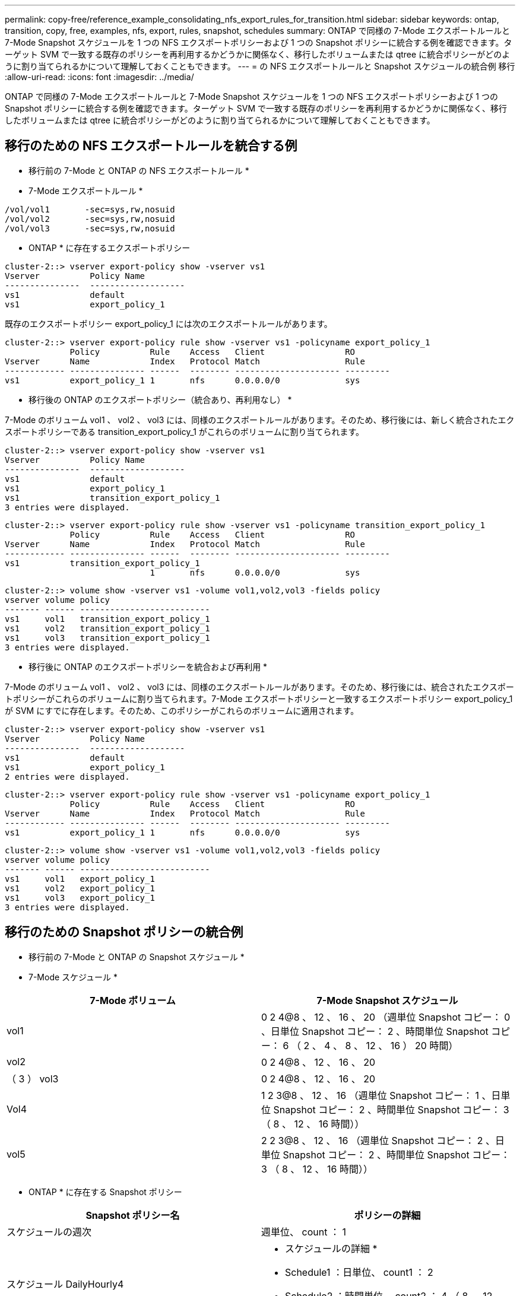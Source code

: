 ---
permalink: copy-free/reference_example_consolidating_nfs_export_rules_for_transition.html 
sidebar: sidebar 
keywords: ontap, transition, copy, free, examples, nfs, export, rules, snapshot, schedules 
summary: ONTAP で同様の 7-Mode エクスポートルールと 7-Mode Snapshot スケジュールを 1 つの NFS エクスポートポリシーおよび 1 つの Snapshot ポリシーに統合する例を確認できます。ターゲット SVM で一致する既存のポリシーを再利用するかどうかに関係なく、移行したボリュームまたは qtree に統合ポリシーがどのように割り当てられるかについて理解しておくこともできます。 
---
= の NFS エクスポートルールと Snapshot スケジュールの統合例 移行
:allow-uri-read: 
:icons: font
:imagesdir: ../media/


[role="lead"]
ONTAP で同様の 7-Mode エクスポートルールと 7-Mode Snapshot スケジュールを 1 つの NFS エクスポートポリシーおよび 1 つの Snapshot ポリシーに統合する例を確認できます。ターゲット SVM で一致する既存のポリシーを再利用するかどうかに関係なく、移行したボリュームまたは qtree に統合ポリシーがどのように割り当てられるかについて理解しておくこともできます。



== 移行のための NFS エクスポートルールを統合する例

* 移行前の 7-Mode と ONTAP の NFS エクスポートルール *

* 7-Mode エクスポートルール *

[listing]
----
/vol/vol1       -sec=sys,rw,nosuid
/vol/vol2       -sec=sys,rw,nosuid
/vol/vol3       -sec=sys,rw,nosuid
----
* ONTAP * に存在するエクスポートポリシー

[listing]
----
cluster-2::> vserver export-policy show -vserver vs1
Vserver          Policy Name
---------------  -------------------
vs1              default
vs1              export_policy_1
----
既存のエクスポートポリシー export_policy_1 には次のエクスポートルールがあります。

[listing]
----
cluster-2::> vserver export-policy rule show -vserver vs1 -policyname export_policy_1
             Policy          Rule    Access   Client                RO
Vserver      Name            Index   Protocol Match                 Rule
------------ --------------- ------  -------- --------------------- ---------
vs1          export_policy_1 1       nfs      0.0.0.0/0             sys
----
* 移行後の ONTAP のエクスポートポリシー（統合あり、再利用なし） *

7-Mode のボリューム vol1 、 vol2 、 vol3 には、同様のエクスポートルールがあります。そのため、移行後には、新しく統合されたエクスポートポリシーである transition_export_policy_1 がこれらのボリュームに割り当てられます。

[listing]
----
cluster-2::> vserver export-policy show -vserver vs1
Vserver          Policy Name
---------------  -------------------
vs1              default
vs1              export_policy_1
vs1              transition_export_policy_1
3 entries were displayed.
----
[listing]
----
cluster-2::> vserver export-policy rule show -vserver vs1 -policyname transition_export_policy_1
             Policy          Rule    Access   Client                RO
Vserver      Name            Index   Protocol Match                 Rule
------------ --------------- ------  -------- --------------------- ---------
vs1          transition_export_policy_1
                             1       nfs      0.0.0.0/0             sys
----
[listing]
----
cluster-2::> volume show -vserver vs1 -volume vol1,vol2,vol3 -fields policy
vserver volume policy
------- ------ --------------------------
vs1     vol1   transition_export_policy_1
vs1     vol2   transition_export_policy_1
vs1     vol3   transition_export_policy_1
3 entries were displayed.
----
* 移行後に ONTAP のエクスポートポリシーを統合および再利用 *

7-Mode のボリューム vol1 、 vol2 、 vol3 には、同様のエクスポートルールがあります。そのため、移行後には、統合されたエクスポートポリシーがこれらのボリュームに割り当てられます。7-Mode エクスポートポリシーと一致するエクスポートポリシー export_policy_1 が SVM にすでに存在します。そのため、このポリシーがこれらのボリュームに適用されます。

[listing]
----
cluster-2::> vserver export-policy show -vserver vs1
Vserver          Policy Name
---------------  -------------------
vs1              default
vs1              export_policy_1
2 entries were displayed.
----
[listing]
----
cluster-2::> vserver export-policy rule show -vserver vs1 -policyname export_policy_1
             Policy          Rule    Access   Client                RO
Vserver      Name            Index   Protocol Match                 Rule
------------ --------------- ------  -------- --------------------- ---------
vs1          export_policy_1 1       nfs      0.0.0.0/0             sys
----
[listing]
----
cluster-2::> volume show -vserver vs1 -volume vol1,vol2,vol3 -fields policy
vserver volume policy
------- ------ --------------------------
vs1     vol1   export_policy_1
vs1     vol2   export_policy_1
vs1     vol3   export_policy_1
3 entries were displayed.
----


== 移行のための Snapshot ポリシーの統合例

* 移行前の 7-Mode と ONTAP の Snapshot スケジュール *

* 7-Mode スケジュール *

|===
| 7-Mode ボリューム | 7-Mode Snapshot スケジュール 


 a| 
vol1
 a| 
0 2 4@8 、 12 、 16 、 20 （週単位 Snapshot コピー： 0 、日単位 Snapshot コピー： 2 、時間単位 Snapshot コピー： 6 （ 2 、 4 、 8 、 12 、 16 ） 20 時間）



 a| 
vol2
 a| 
0 2 4@8 、 12 、 16 、 20



 a| 
（ 3 ） vol3
 a| 
0 2 4@8 、 12 、 16 、 20



 a| 
Vol4
 a| 
1 2 3@8 、 12 、 16 （週単位 Snapshot コピー： 1 、日単位 Snapshot コピー： 2 、時間単位 Snapshot コピー： 3 （ 8 、 12 、 16 時間））



 a| 
vol5
 a| 
2 2 3@8 、 12 、 16 （週単位 Snapshot コピー： 2 、日単位 Snapshot コピー： 2 、時間単位 Snapshot コピー： 3 （ 8 、 12 、 16 時間））

|===
* ONTAP * に存在する Snapshot ポリシー

|===
| Snapshot ポリシー名 | ポリシーの詳細 


 a| 
スケジュールの週次
 a| 
週単位、 count ： 1



 a| 
スケジュール DailyHourly4
 a| 
* スケジュールの詳細 *

* Schedule1 ：日単位、 count1 ： 2
* Schedule2 ：時間単位、 count2 ： 4 （ 8 、 12 、 16 、 20 時間ごと




 a| 
スケジュール時間 1
 a| 
毎時 8 、 12 、 16 、 20 時間、 count ： 4

|===
* 移行後の ONTAP の Snapshot ポリシー（統合あり、再利用なし） *

|===
| 7-Mode ボリューム | 7-Mode Snapshot スケジュール | ONTAP の Snapshot ポリシー 


 a| 
vol1
 a| 
0 2 4@8 、 12 、 16 、 20 （週単位 Snapshot コピー： 0 、日単位 Snapshot コピー： 2 、時間単位 Snapshot コピー： 4 （ 8 、 12 、 16 、 20 時間））
 a| 
* vol1 、 vol2 、 vol3 * の統合されたポリシー

* 名前： transition_snapshot_policy_0
* スケジュールの詳細
+
** Schedule1 ：日単位、 count1 ： 2
** Schedule2 ：時間単位、 count2 ： 4 （ 8 、 12 、 16 、 20 時間ごと






 a| 
vol2
 a| 
0 2 4@8 、 12 、 16 、 20
 a| 
（ 3 ） vol3



 a| 
0 2 4@8 、 12 、 16 、 20
 a| 
Vol4
 a| 
1 2 3@8 、 12 、 16 （週単位 Snapshot コピー： 1 、日単位 Snapshot コピー： 2 、時間単位 Snapshot コピー： 3 （ 8 、 12 、 16 時間））



 a| 
* 名前： transition_snapshot_policy_1
* スケジュールの詳細
+
** Schedule1 ：週単位、 count1 ： 1
** Schedule2 ：日単位、 count2 ： 2
** スケジュール 3 ：毎時、 count3 ： 3 個、 8 、 12 、 16 時間



 a| 
vol5
 a| 
2 2 3@8 、 12 、 16 （週単位 Snapshot コピー： 2 、日単位 Snapshot コピー： 2 、時間単位 Snapshot コピー： 3 （ 8 、 12 、 16 時間））

|===
* 移行後の ONTAP の Snapshot ポリシー。統合および再利用あり *

|===
| 7-Mode ボリューム | 7-Mode Snapshot スケジュール | ONTAP の Snapshot ポリシー 


 a| 
vol1
 a| 
0 2 4@8 、 12 、 16 、 20 （週単位 Snapshot コピー： 0 、日単位 Snapshot コピー： 2 、時間単位 Snapshot コピー： 4 （ 2 、 4 、 8 、 12 、 16 ） 20 時間）
 a| 
既存の ONTAP ポリシーが再利用される vol1 、 vol2 、 vol3 の統合されたポリシー

名前： ScheduleDailyHourly4



 a| 
vol2
 a| 
0 2 4@8 、 12 、 16 、 20
 a| 
（ 3 ） vol3



 a| 
0 2 4@8 、 12 、 16 、 20
 a| 
Vol4
 a| 
1 2 3@8 、 12 、 16 （週単位 Snapshot コピー： 1 、日単位 Snapshot コピー： 2 、時間単位 Snapshot コピー： 3 （ 8 、 12 、 16 時間））



 a| 
* 名前： transition_snapshot_policy_1
* スケジュールの詳細
+
** Schedule1 ：週単位、 count1 ： 1
** Schedule2 ：日単位、 count2 ： 2
** スケジュール 3 ：毎時、 count3 ： 3 個、 8 、 12 、 16 時間



 a| 
vol5
 a| 
2 2 3@8 、 12 、 16 （週単位 Snapshot コピー： 2 、日単位 Snapshot コピー： 2 、時間単位 Snapshot コピー： 3 （ 8 、 12 、 16 時間））

|===